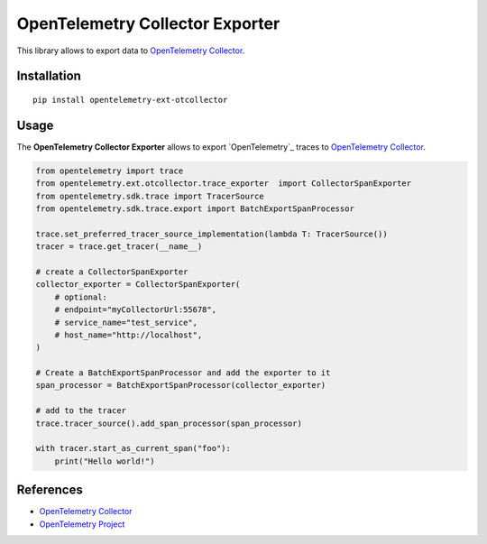 OpenTelemetry Collector Exporter
=============================

|pypi|

.. |pypi| image:: https://badge.fury.io/py/opentelemetry-ext-otcollector.svg
   :target: https://pypi.org/project/opentelemetry-ext-otcollector/

This library allows to export data to `OpenTelemetry Collector <https://github.com/open-telemetry/opentelemetry-collector/>`_.

Installation
------------

::

     pip install opentelemetry-ext-otcollector


Usage
-----

The **OpenTelemetry Collector Exporter** allows to export `OpenTelemetry`_ traces to `OpenTelemetry Collector`_.

.. code:: python

    from opentelemetry import trace
    from opentelemetry.ext.otcollector.trace_exporter  import CollectorSpanExporter
    from opentelemetry.sdk.trace import TracerSource
    from opentelemetry.sdk.trace.export import BatchExportSpanProcessor

    trace.set_preferred_tracer_source_implementation(lambda T: TracerSource())
    tracer = trace.get_tracer(__name__)

    # create a CollectorSpanExporter
    collector_exporter = CollectorSpanExporter(
        # optional:
        # endpoint="myCollectorUrl:55678",
        # service_name="test_service",
        # host_name="http://localhost",
    )

    # Create a BatchExportSpanProcessor and add the exporter to it
    span_processor = BatchExportSpanProcessor(collector_exporter)

    # add to the tracer
    trace.tracer_source().add_span_processor(span_processor)

    with tracer.start_as_current_span("foo"):
        print("Hello world!")

References
----------

* `OpenTelemetry Collector <https://github.com/open-telemetry/opentelemetry-collector/>`_
* `OpenTelemetry Project <https://opentelemetry.io/>`_
